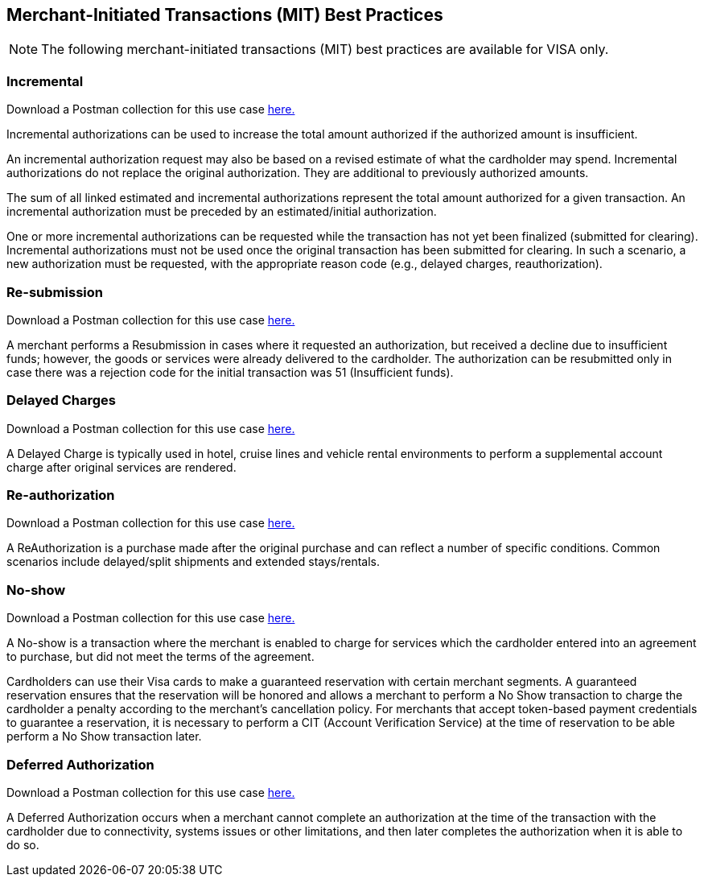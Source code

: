 [#API_CC_3DS2_UseCases_MIT_BestPractices]
== Merchant-Initiated Transactions (MIT) Best Practices

[NOTE]
====
The following merchant-initiated transactions (MIT) best practices are available for VISA only.
====

[#API_CC_3DS2_UseCases_MIT_BestPractices_Incremental]
=== Incremental 

Download a Postman collection for this use case 
pass:[<a href="resources/3-d-secure-2/usecase_pm-collection/one-time-payment-option-one.postman_collection.json" target="_blank" rel="noreferrer noopener" download>here.</a>] 

Incremental authorizations can be used to increase the total amount authorized if the authorized amount is insufficient.

An incremental authorization request may also be based on a revised estimate of what the cardholder may spend. Incremental authorizations do not replace the original authorization. They are additional to previously authorized amounts.

The sum of all linked estimated and incremental authorizations represent the total amount authorized for a given transaction. An incremental authorization must be preceded by an estimated/initial authorization.

One or more incremental authorizations can be requested while the transaction has not yet been finalized (submitted for clearing). Incremental authorizations must not be used once the original transaction has been submitted for clearing. In such a scenario, a new authorization must be requested, with the appropriate reason code (e.g., delayed charges, reauthorization). 


[#API_CC_3DS2_UseCases_MIT_BestPractices_Resubmission]
=== Re-submission 

Download a Postman collection for this use case 
pass:[<a href="resources/3-d-secure-2/usecase_pm-collection/one-time-payment-option-one.postman_collection.json" target="_blank" rel="noreferrer noopener" download>here.</a>] 

A merchant performs a Resubmission in cases where it requested an authorization, but received a decline due to insufficient funds; however, the goods or services were already delivered to the cardholder. The authorization can be resubmitted only in case there was a rejection code for the initial transaction was 51 (Insufficient funds).


[#API_CC_3DS2_UseCases_MIT_BestPractices_DelayedCharges]
=== Delayed Charges 

Download a Postman collection for this use case 
pass:[<a href="resources/3-d-secure-2/usecase_pm-collection/one-time-payment-option-one.postman_collection.json" target="_blank" rel="noreferrer noopener" download>here.</a>] 

A Delayed Charge is typically used in hotel, cruise lines and vehicle rental environments to perform a supplemental account charge after original services are rendered.


[#API_CC_3DS2_UseCases_MIT_BestPractices_Reauthorization]
=== Re-authorization 

Download a Postman collection for this use case 
pass:[<a href="resources/3-d-secure-2/usecase_pm-collection/one-time-payment-option-one.postman_collection.json" target="_blank" rel="noreferrer noopener" download>here.</a>] 

A ReAuthorization is a purchase made after the original purchase and can reflect a number of specific conditions. Common scenarios include delayed/split shipments and extended stays/rentals.


[#API_CC_3DS2_UseCases_MIT_BestPractices_Noshow]
=== No-show 

Download a Postman collection for this use case 
pass:[<a href="resources/3-d-secure-2/usecase_pm-collection/one-time-payment-option-one.postman_collection.json" target="_blank" rel="noreferrer noopener" download>here.</a>] 

A No-show is a transaction where the merchant is enabled to charge for services which the cardholder entered into an agreement to purchase, but did not meet the terms of the agreement.

Cardholders can use their Visa cards to make a guaranteed reservation with certain merchant segments. A guaranteed reservation ensures that the reservation will be honored and allows a merchant to perform a No Show transaction to charge the cardholder a penalty according to the merchant’s cancellation policy. For merchants that accept token-based payment credentials to guarantee a reservation, it is necessary to perform a CIT (Account Verification Service) at the time of reservation to be able perform a No Show transaction later.


[#API_CC_3DS2_UseCases_MIT_BestPractices_DeferredAuthorization]
=== Deferred Authorization

Download a Postman collection for this use case 
pass:[<a href="resources/3-d-secure-2/usecase_pm-collection/one-time-payment-option-one.postman_collection.json" target="_blank" rel="noreferrer noopener" download>here.</a>] 

A Deferred Authorization occurs when a merchant cannot complete an authorization at the time of the transaction with the cardholder due to connectivity, systems issues or other limitations, and then later completes the authorization when it is able to do so.

